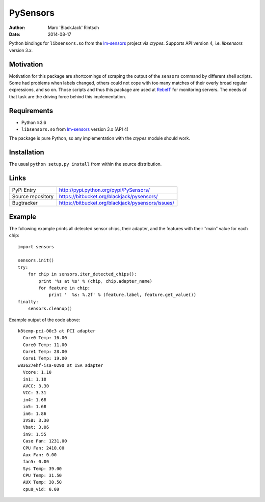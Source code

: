 =========
PySensors
=========

:author: Marc 'BlackJack' Rintsch
:date: 2014-08-17

Python bindings for ``libsensors.so`` from the `lm-sensors`_ project via
`ctypes`. Supports API version 4, i.e. `libsensors` version 3.x.

Motivation
==========

Motivation for this package are shortcomings of scraping the output of
the ``sensors`` command by different shell scripts.  Some had problems when
labels changed, others could not cope with too many matches of their
overly broad regular expressions, and so on.  Those scripts and thus
this package are used at `RebeIT`_ for monitoring servers.  The needs of
that task are the driving force behind this implementation.

Requirements
============

* Python ≥3.6
* ``libsensors.so`` from `lm-sensors`_ version 3.x (API 4)

The package is pure Python, so any implementation with the `ctypes` module
should work.

Installation
============

The usual ``python setup.py install`` from within the source distribution.

Links
=====

================= =================================================
PyPi Entry        http://pypi.python.org/pypi/PySensors/
Source repository https://bitbucket.org/blackjack/pysensors/
Bugtracker        https://bitbucket.org/blackjack/pysensors/issues/
================= =================================================

Example
=======

The following example prints all detected sensor chips, their adapter, and the features with their ”main” value for each chip::

  import sensors
  
  sensors.init()
  try:
      for chip in sensors.iter_detected_chips():
          print '%s at %s' % (chip, chip.adapter_name)
          for feature in chip:
              print '  %s: %.2f' % (feature.label, feature.get_value())
  finally:
      sensors.cleanup()

Example output of the code above::

  k8temp-pci-00c3 at PCI adapter
    Core0 Temp: 16.00
    Core0 Temp: 11.00
    Core1 Temp: 28.00
    Core1 Temp: 19.00
  w83627ehf-isa-0290 at ISA adapter
    Vcore: 1.10
    in1: 1.10
    AVCC: 3.30
    VCC: 3.31
    in4: 1.68
    in5: 1.68
    in6: 1.86
    3VSB: 3.30
    Vbat: 3.06
    in9: 1.55
    Case Fan: 1231.00
    CPU Fan: 2410.00
    Aux Fan: 0.00
    fan5: 0.00
    Sys Temp: 39.00
    CPU Temp: 31.50
    AUX Temp: 30.50
    cpu0_vid: 0.00

.. _CPython: http://www.python.org/
.. _lm-sensors: http://www.lm-sensors.org/
.. _PyPy: http://pypy.org/
.. _RebeIT: http://www.rebeit.de/
